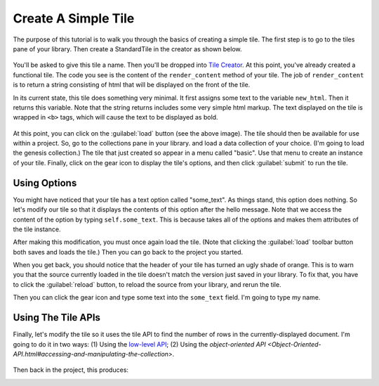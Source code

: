 Create A Simple Tile
====================

The purpose of this tutorial is to walk you through the basics of creating a simple tile.
The first step is to go to the tiles pane of your library. Then create a StandardTile in
the creator as shown below.

.. figure:: images/create_simple_start.png

You'll be asked to give this tile a name. Then you'll be dropped into `Tile Creator <Tile-Creator.html>`__.
At this point, you've already created a functional tile. The code you see is the content of the ``render_content``
method of your tile. The job of ``render_content`` is to return a string consisting of html that will be displayed
on the front of the tile.

In its current state, this tile does something very minimal.
It first assigns some text to the variable ``new_html``.
Then it returns this variable. Note that the string returns includes some very simple html markup. The text displayed
on the tile is wrapped in ``<b>`` tags, which will cause the text to be displayed as bold.

.. figure:: images/simple_tile_initial_code.png

At this point, you can click on the :guilabel:`load` button (see the above image). The tile should then be available for
use within a project. So, go to the collections pane in your library. and load a data collection of your choice.
(I'm going to load the genesis collection.) The tile that just created so appear in a menu called "basic".
Use that menu to create an instance of your tile. Finally, click on the gear icon to display the tile's options,
and then click :guilabel:`submit` to run the tile.

.. image:: images/hello_world.png
   :scale: 45 %
   :align: center

Using Options
-------------

You might have noticed that your tile has a text option called "some_text". As things stand, this option does nothing.
So let's modify our tile so that it displays the contents of this option after the hello message. Note that we access
the content of the option by typing ``self.some_text``. This is because takes all of the options and makes them
attributes of the tile instance.

.. image:: images/first_option.png
   :scale: 50 %
   :align: center

After making this modification, you must once again load the tile. (Note that clicking the :guilabel:`load`
toolbar button both saves and loads the tile.) Then you can go back to the project you started.

When you get back, you should notice that the header of your tile has turned an ugly shade of orange.
This is to warn you that the source currently loaded in the tile doesn't match the version just saved in your library.
To fix that, you have to click the :guilabel:`reload` button, to reload the source from your library, and rerun the tile.

.. image:: images/ugly_orange.png
   :scale: 35 %
   :align: center

Then you can click the gear icon and type some text into the ``some_text`` field. I'm going to type my name.

.. image:: images/some_text_bruce.png
   :scale: 30 %
.. image:: images/hello_world_bruce.png
   :scale: 30 %

Using The Tile APIs
-------------------

Finally, let's modify the tile so it uses the tile API to find the number of rows in the currently-displayed
document. I'm going to do it in two ways: (1) Using the `low-level API <Tile-Commands.html#data-access>`__;
(2) Using the `object-oriented API <Object-Oriented-API.html#accessing-and-manipulating-the-collection>`.

.. figure:: images/get_number_rows_code.png

Then back in the project, this produces:

.. image:: images/get_number_rows_displayed.png
   :scale: 35 %
   :align: center